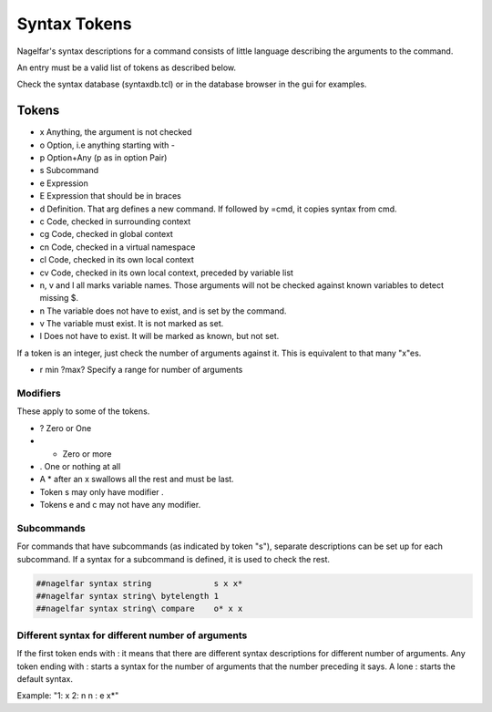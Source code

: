 Syntax Tokens
=============

Nagelfar's syntax descriptions for a command consists of little language
describing the arguments to the command.
           
An entry must be a valid list of tokens as described below.

Check the syntax database (syntaxdb.tcl) or in the database browser in the
gui for examples.

Tokens
------
   
* x Anything, the argument is not checked
* o Option, i.e anything starting with -
* p Option+Any (p as in option Pair)
* s Subcommand
* e Expression
* E Expression that should be in braces

* d Definition. That arg defines a new command.
  If followed by =cmd, it copies syntax from cmd.

* c  Code, checked in surrounding context
* cg Code, checked in global context
* cn Code, checked in a virtual namespace
* cl Code, checked in its own local context
* cv Code, checked in its own local context, preceded by variable list

* n, v and l all marks variable names.  Those arguments will not be
  checked against known variables to detect missing $.
* n The variable does not have to exist, and is set by the command.
* v The variable must exist.  It is not marked as set.
* l Does not have to exist.  It will be marked as known, but not set.

If a token is an integer, just check the number of arguments against
it.  This is equivalent to that many "x"es.

* r min ?max?  Specify a range for number of arguments

Modifiers
^^^^^^^^^

These apply to some of the tokens.

* ? Zero or One
* * Zero or more
* . One or nothing at all

* A * after an x swallows all the rest and must be last.
* Token s may only have modifier .
* Tokens e and c may not have any modifier.

Subcommands
^^^^^^^^^^^

For commands that have subcommands (as indicated by token "s"),
separate descriptions can be set up for each subcommand.
If a syntax for a subcommand is defined, it is used to check the rest.

.. code:: tcl

 ##nagelfar syntax string             s x x*
 ##nagelfar syntax string\ bytelength 1
 ##nagelfar syntax string\ compare    o* x x

Different syntax for different number of arguments
^^^^^^^^^^^^^^^^^^^^^^^^^^^^^^^^^^^^^^^^^^^^^^^^^^

If the first token ends with : it means that there are different syntax
descriptions for different number of arguments.  Any token ending
with : starts a syntax for the number of arguments that the number
preceding it says. A lone : starts the default syntax.

Example: "1: x 2: n n : e x*"

